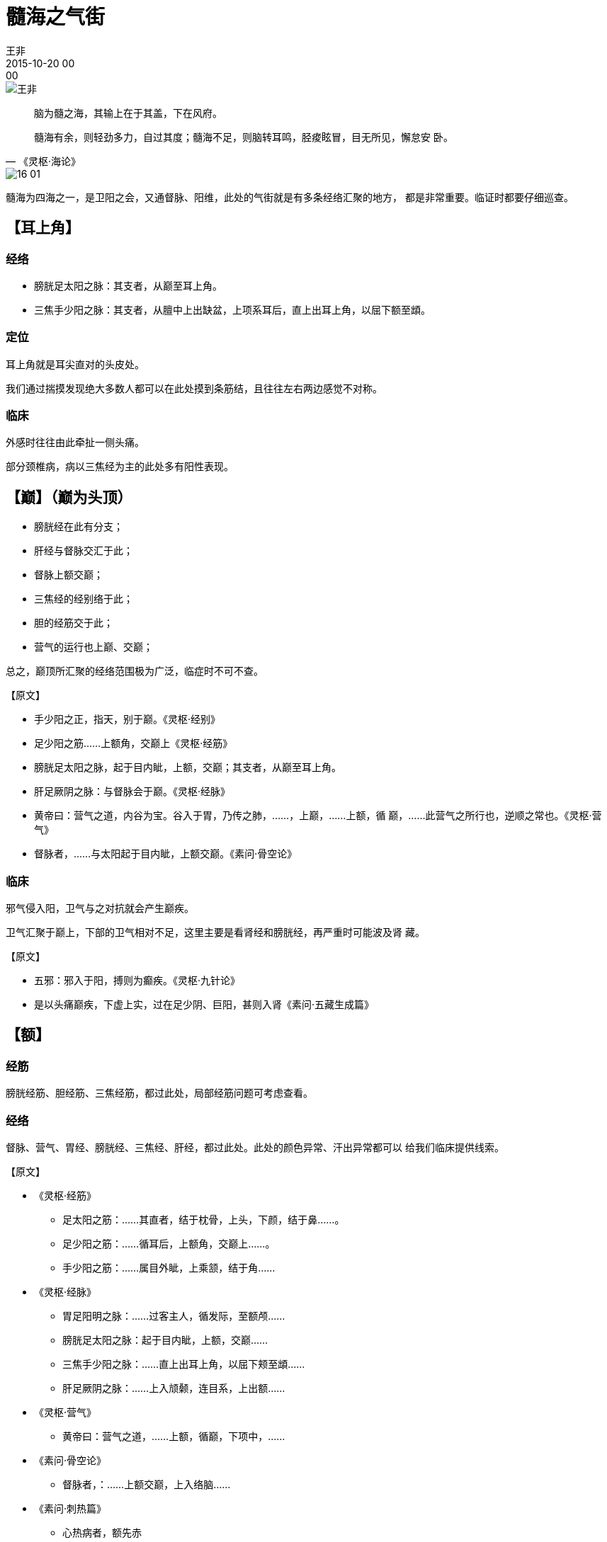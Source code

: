 = 髓海之气街
王非
2015-10-20 00:00

image::img/王非.png[]

[quote,《灵枢·海论》]
____
脑为髓之海，其输上在于其盖，下在风府。

髓海有余，则轻劲多力，自过其度；髓海不足，则脑转耳鸣，胫痠眩冒，目无所见，懈怠安
卧。
____

image::img/16-01.png[]

髓海为四海之一，是卫阳之会，又通督脉、阳维，此处的气街就是有多条经络汇聚的地方，
都是非常重要。临证时都要仔细巡查。

== 【耳上角】

=== 经络

* 膀胱足太阳之脉：其支者，从巅至耳上角。
* 三焦手少阳之脉：其支者，从膻中上出缺盆，上项系耳后，直上出耳上角，以屈下额至䪼。

=== 定位

耳上角就是耳尖直对的头皮处。

我们通过揣摸发现绝大多数人都可以在此处摸到条筋结，且往往左右两边感觉不对称。

=== 临床

外感时往往由此牵扯一侧头痛。

部分颈椎病，病以三焦经为主的此处多有阳性表现。

== 【巅】（巅为头顶）

* 膀胱经在此有分支；
* 肝经与督脉交汇于此；
* 督脉上额交巅；
* 三焦经的经别络于此；
* 胆的经筋交于此；
* 营气的运行也上巅、交巅；

总之，巅顶所汇聚的经络范围极为广泛，临症时不可不查。

【原文】

* 手少阳之正，指天，别于巅。《灵枢·经别》
* 足少阳之筋……上额角，交巅上《灵枢·经筋》
* 膀胱足太阳之脉，起于目内眦，上额，交巅；其支者，从巅至耳上角。
* 肝足厥阴之脉：与督脉会于巅。《灵枢·经脉》
* 黄帝曰：营气之道，内谷为宝。谷入于胃，乃传之肺，……，上巅，……上额，循
  巅，……此营气之所行也，逆顺之常也。《灵枢·营气》
* 督脉者，……与太阳起于目内眦，上额交巅。《素问·骨空论》

=== 临床
邪气侵入阳，卫气与之对抗就会产生巅疾。

卫气汇聚于巅上，下部的卫气相对不足，这里主要是看肾经和膀胱经，再严重时可能波及肾
藏。

【原文】

* 五邪：邪入于阳，搏则为癫疾。《灵枢·九针论》
* 是以头痛巅疾，下虚上实，过在足少阴、巨阳，甚则入肾《素问·五藏生成篇》

== 【额】
=== 经筋

膀胱经筋、胆经筋、三焦经筋，都过此处，局部经筋问题可考虑查看。

=== 经络

督脉、营气、胃经、膀胱经、三焦经、肝经，都过此处。此处的颜色异常、汗出异常都可以
给我们临床提供线索。

【原文】

* 《灵枢·经筋》
** 足太阳之筋：……其直者，结于枕骨，上头，下颜，结于鼻……。
** 足少阳之筋：……循耳后，上额角，交巅上……。
** 手少阳之筋：……属目外眦，上乘颔，结于角……

* 《灵枢·经脉》
** 胃足阳明之脉：……过客主人，循发际，至额颅……
** 膀胱足太阳之脉：起于目内眦，上额，交巅……
** 三焦手少阳之脉：……直上出耳上角，以屈下颊至䪼……
** 肝足厥阴之脉：……上入颃颡，连目系，上出额……

* 《灵枢·营气》
** 黄帝曰：营气之道，……上额，循巅，下项中，……

* 《素问·骨空论》
** 督脉者，：……上额交巅，上入络脑……

* 《素问·刺热篇》
** 心热病者，额先赤

* 《素问·风论》
** 胃风之状，颈多汗，恶风，食饮不下，膈下塞不通，腹善满，失衣则䐜胀，食寒则泄，
诊形瘦而腹大。

== 【风府】（后枕骨）

=== 定位

风府是隶属于督脉的，在项中央，在上椎（第一颈椎之上）。

=== 功能

* 髓海之卫气向下输布的关口；
* 卫气大会于风府；
* 风府同时也是邪气进出的重要关口；
* 足太阳脉也连于风府。

【原文】 

* 颈中央之脉，督脉也，名曰风府。《灵枢·本输》
* 脑为髓之海，其输上在于其盖，下在风府。《灵枢·海论》
* 黄帝问于岐伯曰：经言夏日伤暑，秋病疟，疟之发以时，其故何也？岐伯对曰：邪客于风
府，病循膂而下，卫气一日一夜，常大会于风府，其明日日下一节，故其日作晏。此其先客
于脊背也，故每至于风府则腠理开，腠理开则邪气入，邪气入则病作，此所以日作尚晏也。
卫气之行风府，日下一节，二十一日下至尾底，二十二日入脊内，注于伏冲之脉，其行九日，
出于缺盆之中，其气上行，故其病稍益至。其内抟于五脏，横连募原，其道远，其气深，其
行迟，不能日作，故次日乃稸积而作焉。
* 黄帝曰：卫气每至于风府，腠理乃发，发则邪入焉。其卫气日下一节，则不当风府奈何？
岐伯曰：风府无常，卫气之所应，必开其腠理，气之所舍节，则其府也。《灵枢·岁露论》
* 风气循风府而上，则为脑风。风入系头，则为目风，眼寒。《素问·风论》
* 帝问曰：余闻风者百病之始也，以针治之奈何？岐伯对曰：风从外入，令人振寒，汗出头
痛，身重恶寒，治在风府，调其阴阳，不足则补，有余则泻，大风颈项痛，刺风府，风府在
上椎。大风汗出，灸譩譆，譩譆在背下侠脊傍三寸所，厌之令病者呼譩譆，譩譆应手。《素
问·骨空论》
* 帝曰：善。其作日晏与其日早者，何气使然？岐伯曰：邪气客于风府，循膂而下，卫气一
日一夜大会于风府，其明日日下一节，故其作也晏，此先客于脊背也，每至于风府则腠理开，
腠理开则邪气入，邪气入则病作，以此日作稍益晏也。其出于风府，日下一节，二十五日下
至骶骨，二十六日入于脊内，注于伏膂之脉，其气上行，九日出于缺盆之中，其气日高，故
作日益早也。其间日发者，由邪气内薄于五脏，横连募原也，其道远，其气深，其行迟，不
能与卫气俱行，不得皆出，故间日乃作也。

* 帝曰：夫子言卫气每至于风府，腠理乃发，发则邪气入，入则病作。今卫气日下一节，其
气之发也不当风府，其日作者奈何？岐伯曰：此邪气客于头项循膂而下者也，故虚实不同，
邪中异所，则不得当其风府也。故邪中于头项者，气至头项而病；中于背者，气至背而病；
中于腰脊者，气至腰脊而病；中于手足者，气至手足而病。卫气之所在，与邪气相合，则病
作。故风无常府，卫气之所发，必开其腠理，邪气之所合，则其府也。《素问·疟论篇》

* 岐伯曰：巨阳者，诸阳之属也，其脉连于风府，故为诸阳主气也。人之伤于寒也，则为
病热，热虽甚不死；其两感于寒而病者，必不免于死。《素问·热论篇》

== 附：（枕骨）

足太阳膀胱经筋及足少阴肾经筋，这对互为表里的经筋都介于枕骨，膀胱经是卫气从脑海出
行的主要通道，肾经是卫气返回脑海的主要通道，他们的经筋都会于枕骨，暗合卫气大会于
风府，故临症不可不查。

【原文】

* 足太阳之筋，起于足小趾，……；其直者，结于枕骨，上头下额……。
* 足少阴之筋，起于小指之下，…… 结于枕骨，与足太阳之筋合。《灵枢·经筋》
